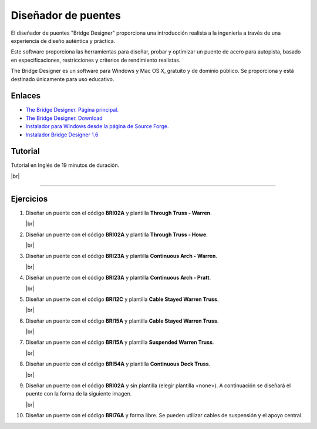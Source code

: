 ﻿
.. _estructuras-bridge-designer:


Diseñador de puentes
====================

.. image:: mecan/_images/mecan-bridge-designer-01tb.jpg
   :width: 640px

El diseñador de puentes "Bridge Designer" proporciona una
introducción realista a la ingeniería a través de una experiencia
de diseño auténtica y práctica.

Este software proporciona las herramientas para diseñar, probar
y optimizar un puente de acero para autopista, basado en
especificaciones, restricciones y criterios de rendimiento realistas.

The Bridge Designer es un software para Windows y Mac OS X,
gratuíto y de dominio público.
Se proporciona y está destinado únicamente para uso educativo.


Enlaces
-------
* `The Bridge Designer. Página principal.
  <http://bridgedesigner.org/>`_
* `The Bridge Designer. Download
  <http://bridgedesigner.org/download/>`_
* `Instalador para Windows desde la página de Source Forge.
  <https://sourceforge.net/projects/wpbdc/files/Current%20Release/jre/setupbdv16j.exe/download>`_
* `Instalador Bridge Designer 1.6
  <../_static/downloads/setup-bridge-designer-v16j.zip>`_

Tutorial
--------

Tutorial en Inglés de 19 minutos de duración.

.. raw:: html

   <div class="video-center">
   <iframe src="https://www.youtube.com/embed/9w9fTC4eh3w"
   allow="accelerometer; autoplay; encrypted-media; gyroscope; picture-in-picture"
   allowfullscreen></iframe>
   </div>

|br|

-----


Ejercicios
----------

1. Diseñar un puente con el código **BRI02A**
   y plantilla **Through Truss - Warren**.

   .. image:: mecan/_images/mecan_bridge_bri02a.png

   .. image:: mecan/_images/mecan_bridge_bri02a_warren.png

   |br|

#. Diseñar un puente con el código **BRI02A**
   y plantilla **Through Truss - Howe**.

   .. image:: mecan/_images/mecan_bridge_bri02a_howe.png

   |br|

#. Diseñar un puente con el código **BRI23A**
   y plantilla **Continuous Arch - Warren**.

   .. image:: mecan/_images/mecan_bridge_bri23a_warren.png

   |br|

#. Diseñar un puente con el código **BRI23A**
   y plantilla **Continuous Arch - Pratt**.

   .. image:: mecan/_images/mecan_bridge_bri23a_pratt.png

   |br|

#. Diseñar un puente con el código **BRI12C**
   y plantilla **Cable Stayed Warren Truss**.

   .. image:: mecan/_images/mecan_bridge_bri12c_stayed.png

   |br|

#. Diseñar un puente con el código **BRI15A**
   y plantilla **Cable Stayed Warren Truss**.

   .. image:: mecan/_images/mecan_bridge_bri15a_stayed.png

   |br|

#. Diseñar un puente con el código **BRI15A**
   y plantilla **Suspended Warren Truss**.

   .. image:: mecan/_images/mecan_bridge_bri15a_suspended.png

   |br|

#. Diseñar un puente con el código **BRI54A**
   y plantilla **Continuous Deck Truss**.

   .. image:: mecan/_images/mecan_bridge_bri54a_deck.png

   |br|

#. Diseñar un puente con el código **BRI02A**
   y sin plantilla (elegir plantilla <none>).
   A continuación se diseñará el puente con 
   la forma de la siguiente imagen.

   .. image:: mecan/_images/mecan_bridge_bri02a_mountain.png

   |br|

#. Diseñar un puente con el código **BRI76A**
   y forma libre. 
   Se pueden utilizar cables de suspensión y 
   el apoyo central.

   .. image:: mecan/_images/mecan_bridge_bri76a.png


.. |br| raw:: html

   <br />
